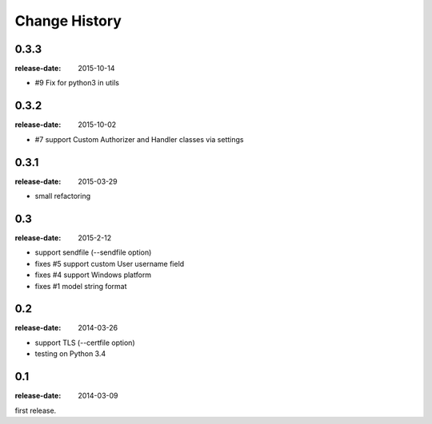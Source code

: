 ==============
Change History
==============

0.3.3
=====
:release-date: 2015-10-14

* #9 Fix for python3 in utils

0.3.2
=====
:release-date: 2015-10-02

* #7 support Custom Authorizer and Handler classes via settings

0.3.1
=====
:release-date: 2015-03-29

* small refactoring

0.3
===
:release-date: 2015-2-12

* support sendfile (--sendfile option)
* fixes #5 support custom User username field
* fixes #4 support Windows platform
* fixes #1 model string format

0.2
===
:release-date: 2014-03-26

* support TLS (--certfile option)
* testing on Python 3.4

0.1
===
:release-date: 2014-03-09

first release.
